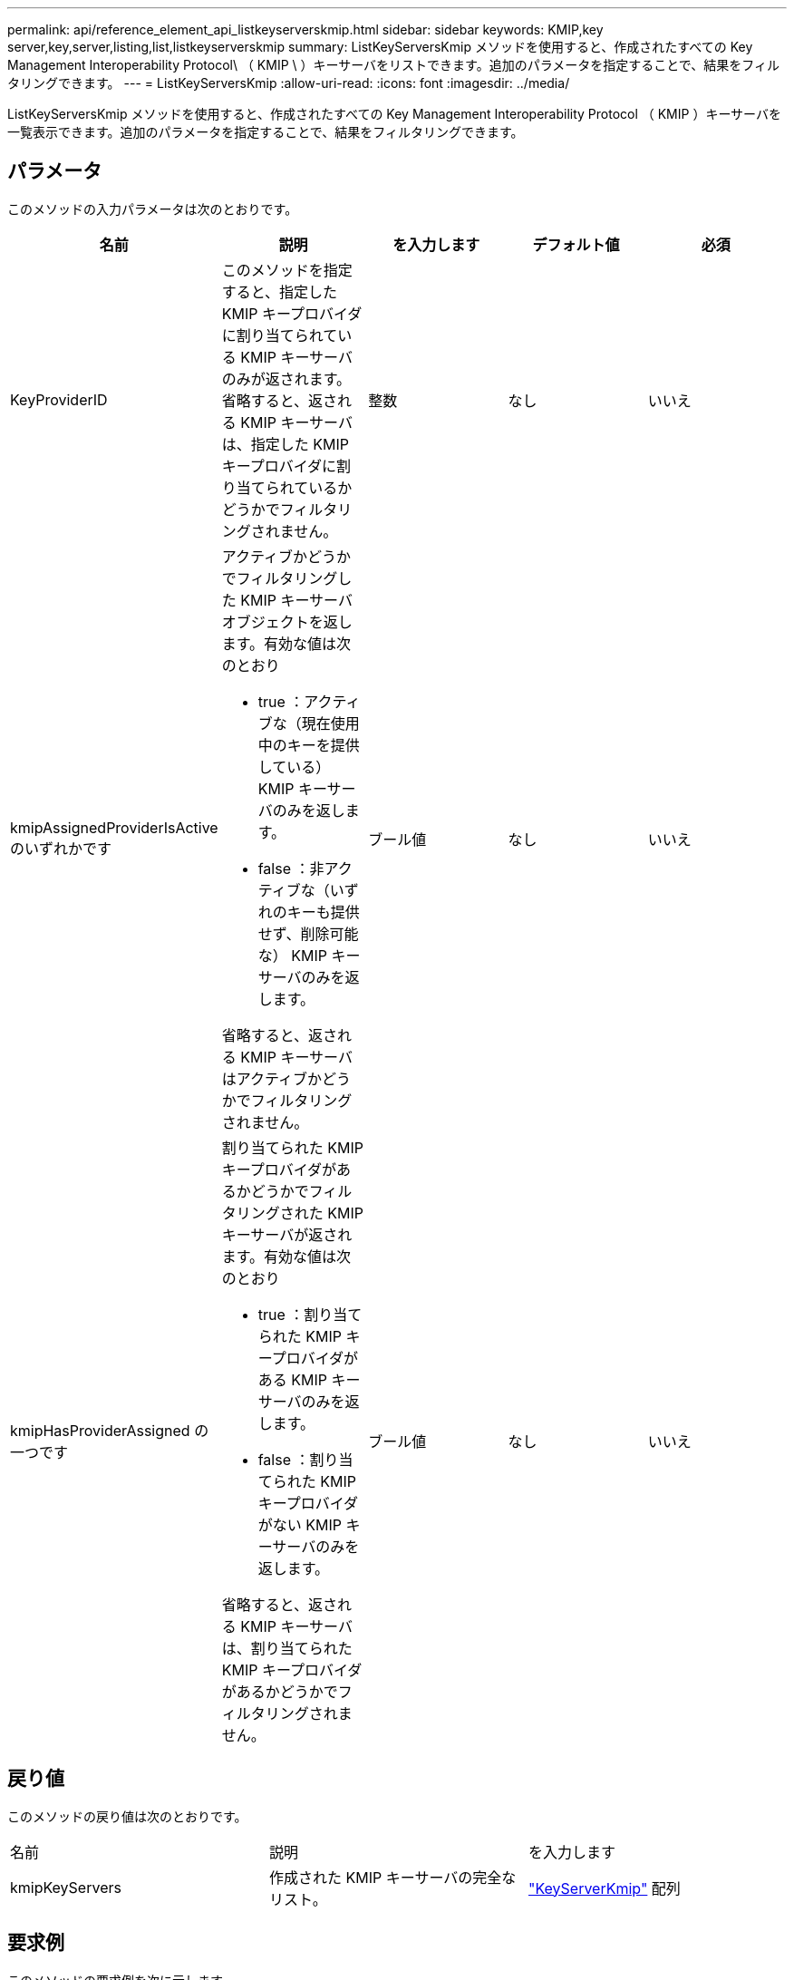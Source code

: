 ---
permalink: api/reference_element_api_listkeyserverskmip.html 
sidebar: sidebar 
keywords: KMIP,key server,key,server,listing,list,listkeyserverskmip 
summary: ListKeyServersKmip メソッドを使用すると、作成されたすべての Key Management Interoperability Protocol\ （ KMIP \ ）キーサーバをリストできます。追加のパラメータを指定することで、結果をフィルタリングできます。 
---
= ListKeyServersKmip
:allow-uri-read: 
:icons: font
:imagesdir: ../media/


[role="lead"]
ListKeyServersKmip メソッドを使用すると、作成されたすべての Key Management Interoperability Protocol （ KMIP ）キーサーバを一覧表示できます。追加のパラメータを指定することで、結果をフィルタリングできます。



== パラメータ

このメソッドの入力パラメータは次のとおりです。

|===
| 名前 | 説明 | を入力します | デフォルト値 | 必須 


 a| 
KeyProviderID
 a| 
このメソッドを指定すると、指定した KMIP キープロバイダに割り当てられている KMIP キーサーバのみが返されます。省略すると、返される KMIP キーサーバは、指定した KMIP キープロバイダに割り当てられているかどうかでフィルタリングされません。
 a| 
整数
 a| 
なし
 a| 
いいえ



 a| 
kmipAssignedProviderIsActive のいずれかです
 a| 
アクティブかどうかでフィルタリングした KMIP キーサーバオブジェクトを返します。有効な値は次のとおり

* true ：アクティブな（現在使用中のキーを提供している） KMIP キーサーバのみを返します。
* false ：非アクティブな（いずれのキーも提供せず、削除可能な） KMIP キーサーバのみを返します。


省略すると、返される KMIP キーサーバはアクティブかどうかでフィルタリングされません。
 a| 
ブール値
 a| 
なし
 a| 
いいえ



 a| 
kmipHasProviderAssigned の一つです
 a| 
割り当てられた KMIP キープロバイダがあるかどうかでフィルタリングされた KMIP キーサーバが返されます。有効な値は次のとおり

* true ：割り当てられた KMIP キープロバイダがある KMIP キーサーバのみを返します。
* false ：割り当てられた KMIP キープロバイダがない KMIP キーサーバのみを返します。


省略すると、返される KMIP キーサーバは、割り当てられた KMIP キープロバイダがあるかどうかでフィルタリングされません。
 a| 
ブール値
 a| 
なし
 a| 
いいえ

|===


== 戻り値

このメソッドの戻り値は次のとおりです。

|===


| 名前 | 説明 | を入力します 


 a| 
kmipKeyServers
 a| 
作成された KMIP キーサーバの完全なリスト。
 a| 
link:reference_element_api_keyserverkmip.html["KeyServerKmip"] 配列

|===


== 要求例

このメソッドの要求例を次に示します。

[listing]
----
{
  "method": "ListKeyServersKmip",
  "params": {},
"id": 1
}
----


== 応答例

このメソッドの応答例を次に示します。

[listing]
----
{
    "kmipKeyServers": [
        {
            "kmipKeyServerName": "keyserverName",
            "kmipClientCertificate": "dKkkirWmnWXbj9T/UWZYB2oK0z5...",
            "keyServerID": 15,
            "kmipAssignedProviderIsActive": true,
            "kmipKeyServerPort": 5696,
            "kmipCaCertificate": "MIICPDCCAaUCEDyRMcsf9tAbDpq40ES/E...",
            "kmipKeyServerHostnames": [
                "server1.hostname.com", "server2.hostname.com"
            ],
            "keyProviderID": 1
        }
    ]
}
----


== 新規導入バージョン

11.7
